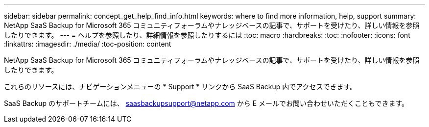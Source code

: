 ---
sidebar: sidebar 
permalink: concept_get_help_find_info.html 
keywords: where to find more information, help, support 
summary: NetApp SaaS Backup for Microsoft 365 コミュニティフォーラムやナレッジベースの記事で、サポートを受けたり、詳しい情報を参照したりできます。 
---
= ヘルプを参照したり、詳細情報を参照したりするには
:toc: macro
:hardbreaks:
:toc: 
:nofooter: 
:icons: font
:linkattrs: 
:imagesdir: ./media/
:toc-position: content


NetApp SaaS Backup for Microsoft 365 コミュニティフォーラムやナレッジベースの記事で、サポートを受けたり、詳しい情報を参照したりできます。

これらのリソースには、ナビゲーションメニューの * Support * リンクから SaaS Backup 内でアクセスできます。

SaaS Backup のサポートチームには、 saasbackupsupport@netapp.com から E メールでお問い合わせいただくこともできます。
